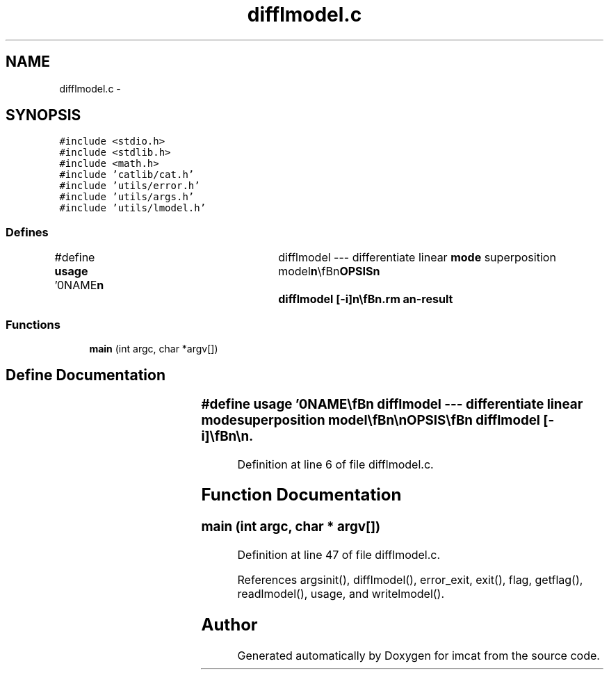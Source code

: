 .TH "difflmodel.c" 3 "23 Dec 2003" "imcat" \" -*- nroff -*-
.ad l
.nh
.SH NAME
difflmodel.c \- 
.SH SYNOPSIS
.br
.PP
\fC#include <stdio.h>\fP
.br
\fC#include <stdlib.h>\fP
.br
\fC#include <math.h>\fP
.br
\fC#include 'catlib/cat.h'\fP
.br
\fC#include 'utils/error.h'\fP
.br
\fC#include 'utils/args.h'\fP
.br
\fC#include 'utils/lmodel.h'\fP
.br

.SS "Defines"

.in +1c
.ti -1c
.RI "#define \fBusage\fP   '\\n\\NAME\\\fBn\fP\\	difflmodel --- differentiate linear \fBmode\fP superposition model\\\fBn\fP\\\\\fBn\fP\\SYNOPSIS\\\fBn\fP\\	difflmodel [-\fBi\fP]\\\fBn\fP\\\\\fBn\fP\\DESCRIPTION\\\fBn\fP\\	'difflmodel' reads from stdin \fBa\fP catalogue containing the\\\fBn\fP\\	definition of \fBa\fP linear \fBmode\fP function superposition model\\\fBn\fP\\	or '\fBlmodel\fP' and sends to stdout \fBa\fP \fBlmodel\fP giving the\\\fBn\fP\\	coefficients of the derivative of the input model function.\\\fBn\fP\\\\\fBn\fP\\	For example, given \fBa\fP model of \fBa\fP rank-2 matrix\\\fBn\fP\\	valued function f_ij(x) on an \fBn\fP-dimensional space\\\fBn\fP\\	which we model as:\\\fBn\fP\\\\\fBn\fP\\		F_ij(x) = sum_m a_mij f_m(x)\\\fBn\fP\\\\\fBn\fP\\	the result is \fBa\fP set of \fBmode\fP coefficients \fBa\fP'_mijlm such that\\\fBn\fP\\\\\fBn\fP\\		F'_ijl(x) = sum_m a_mijl f_m(x) = \fBd\fP F_ij / \fBd\fP x_l\\\fBn\fP\\\\\fBn\fP\\	With -\fBi\fP option we perform the inverse operation - \fBi\fP.\fBe\fP. we\\\fBn\fP\\	compute the integral of the input model.\\\fBn\fP\\\\\fBn\fP\\	It only works for polynomial or Fourier models.\\\fBn\fP\\\\\fBn\fP\\AUTHOR\\\fBn\fP\\	Nick Kaiser --- kaiser@ifa.hawaii.edu\\\fBn\fP\\\\\fBn\fP'"
.br
.in -1c
.SS "Functions"

.in +1c
.ti -1c
.RI "\fBmain\fP (int argc, char *argv[])"
.br
.in -1c
.SH "Define Documentation"
.PP 
.SS "#define \fBusage\fP   '\\n\\NAME\\\fBn\fP\\	difflmodel --- differentiate linear \fBmode\fP superposition model\\\fBn\fP\\\\\fBn\fP\\SYNOPSIS\\\fBn\fP\\	difflmodel [-\fBi\fP]\\\fBn\fP\\\\\fBn\fP\\DESCRIPTION\\\fBn\fP\\	'difflmodel' reads from stdin \fBa\fP catalogue containing the\\\fBn\fP\\	definition of \fBa\fP linear \fBmode\fP function superposition model\\\fBn\fP\\	or '\fBlmodel\fP' and sends to stdout \fBa\fP \fBlmodel\fP giving the\\\fBn\fP\\	coefficients of the derivative of the input model function.\\\fBn\fP\\\\\fBn\fP\\	For example, given \fBa\fP model of \fBa\fP rank-2 matrix\\\fBn\fP\\	valued function f_ij(x) on an \fBn\fP-dimensional space\\\fBn\fP\\	which we model as:\\\fBn\fP\\\\\fBn\fP\\		F_ij(x) = sum_m a_mij f_m(x)\\\fBn\fP\\\\\fBn\fP\\	the result is \fBa\fP set of \fBmode\fP coefficients \fBa\fP'_mijlm such that\\\fBn\fP\\\\\fBn\fP\\		F'_ijl(x) = sum_m a_mijl f_m(x) = \fBd\fP F_ij / \fBd\fP x_l\\\fBn\fP\\\\\fBn\fP\\	With -\fBi\fP option we perform the inverse operation - \fBi\fP.\fBe\fP. we\\\fBn\fP\\	compute the integral of the input model.\\\fBn\fP\\\\\fBn\fP\\	It only works for polynomial or Fourier models.\\\fBn\fP\\\\\fBn\fP\\AUTHOR\\\fBn\fP\\	Nick Kaiser --- kaiser@ifa.hawaii.edu\\\fBn\fP\\\\\fBn\fP'"
.PP
Definition at line 6 of file difflmodel.c.
.SH "Function Documentation"
.PP 
.SS "main (int argc, char * argv[])"
.PP
Definition at line 47 of file difflmodel.c.
.PP
References argsinit(), difflmodel(), error_exit, exit(), flag, getflag(), readlmodel(), usage, and writelmodel().
.SH "Author"
.PP 
Generated automatically by Doxygen for imcat from the source code.
